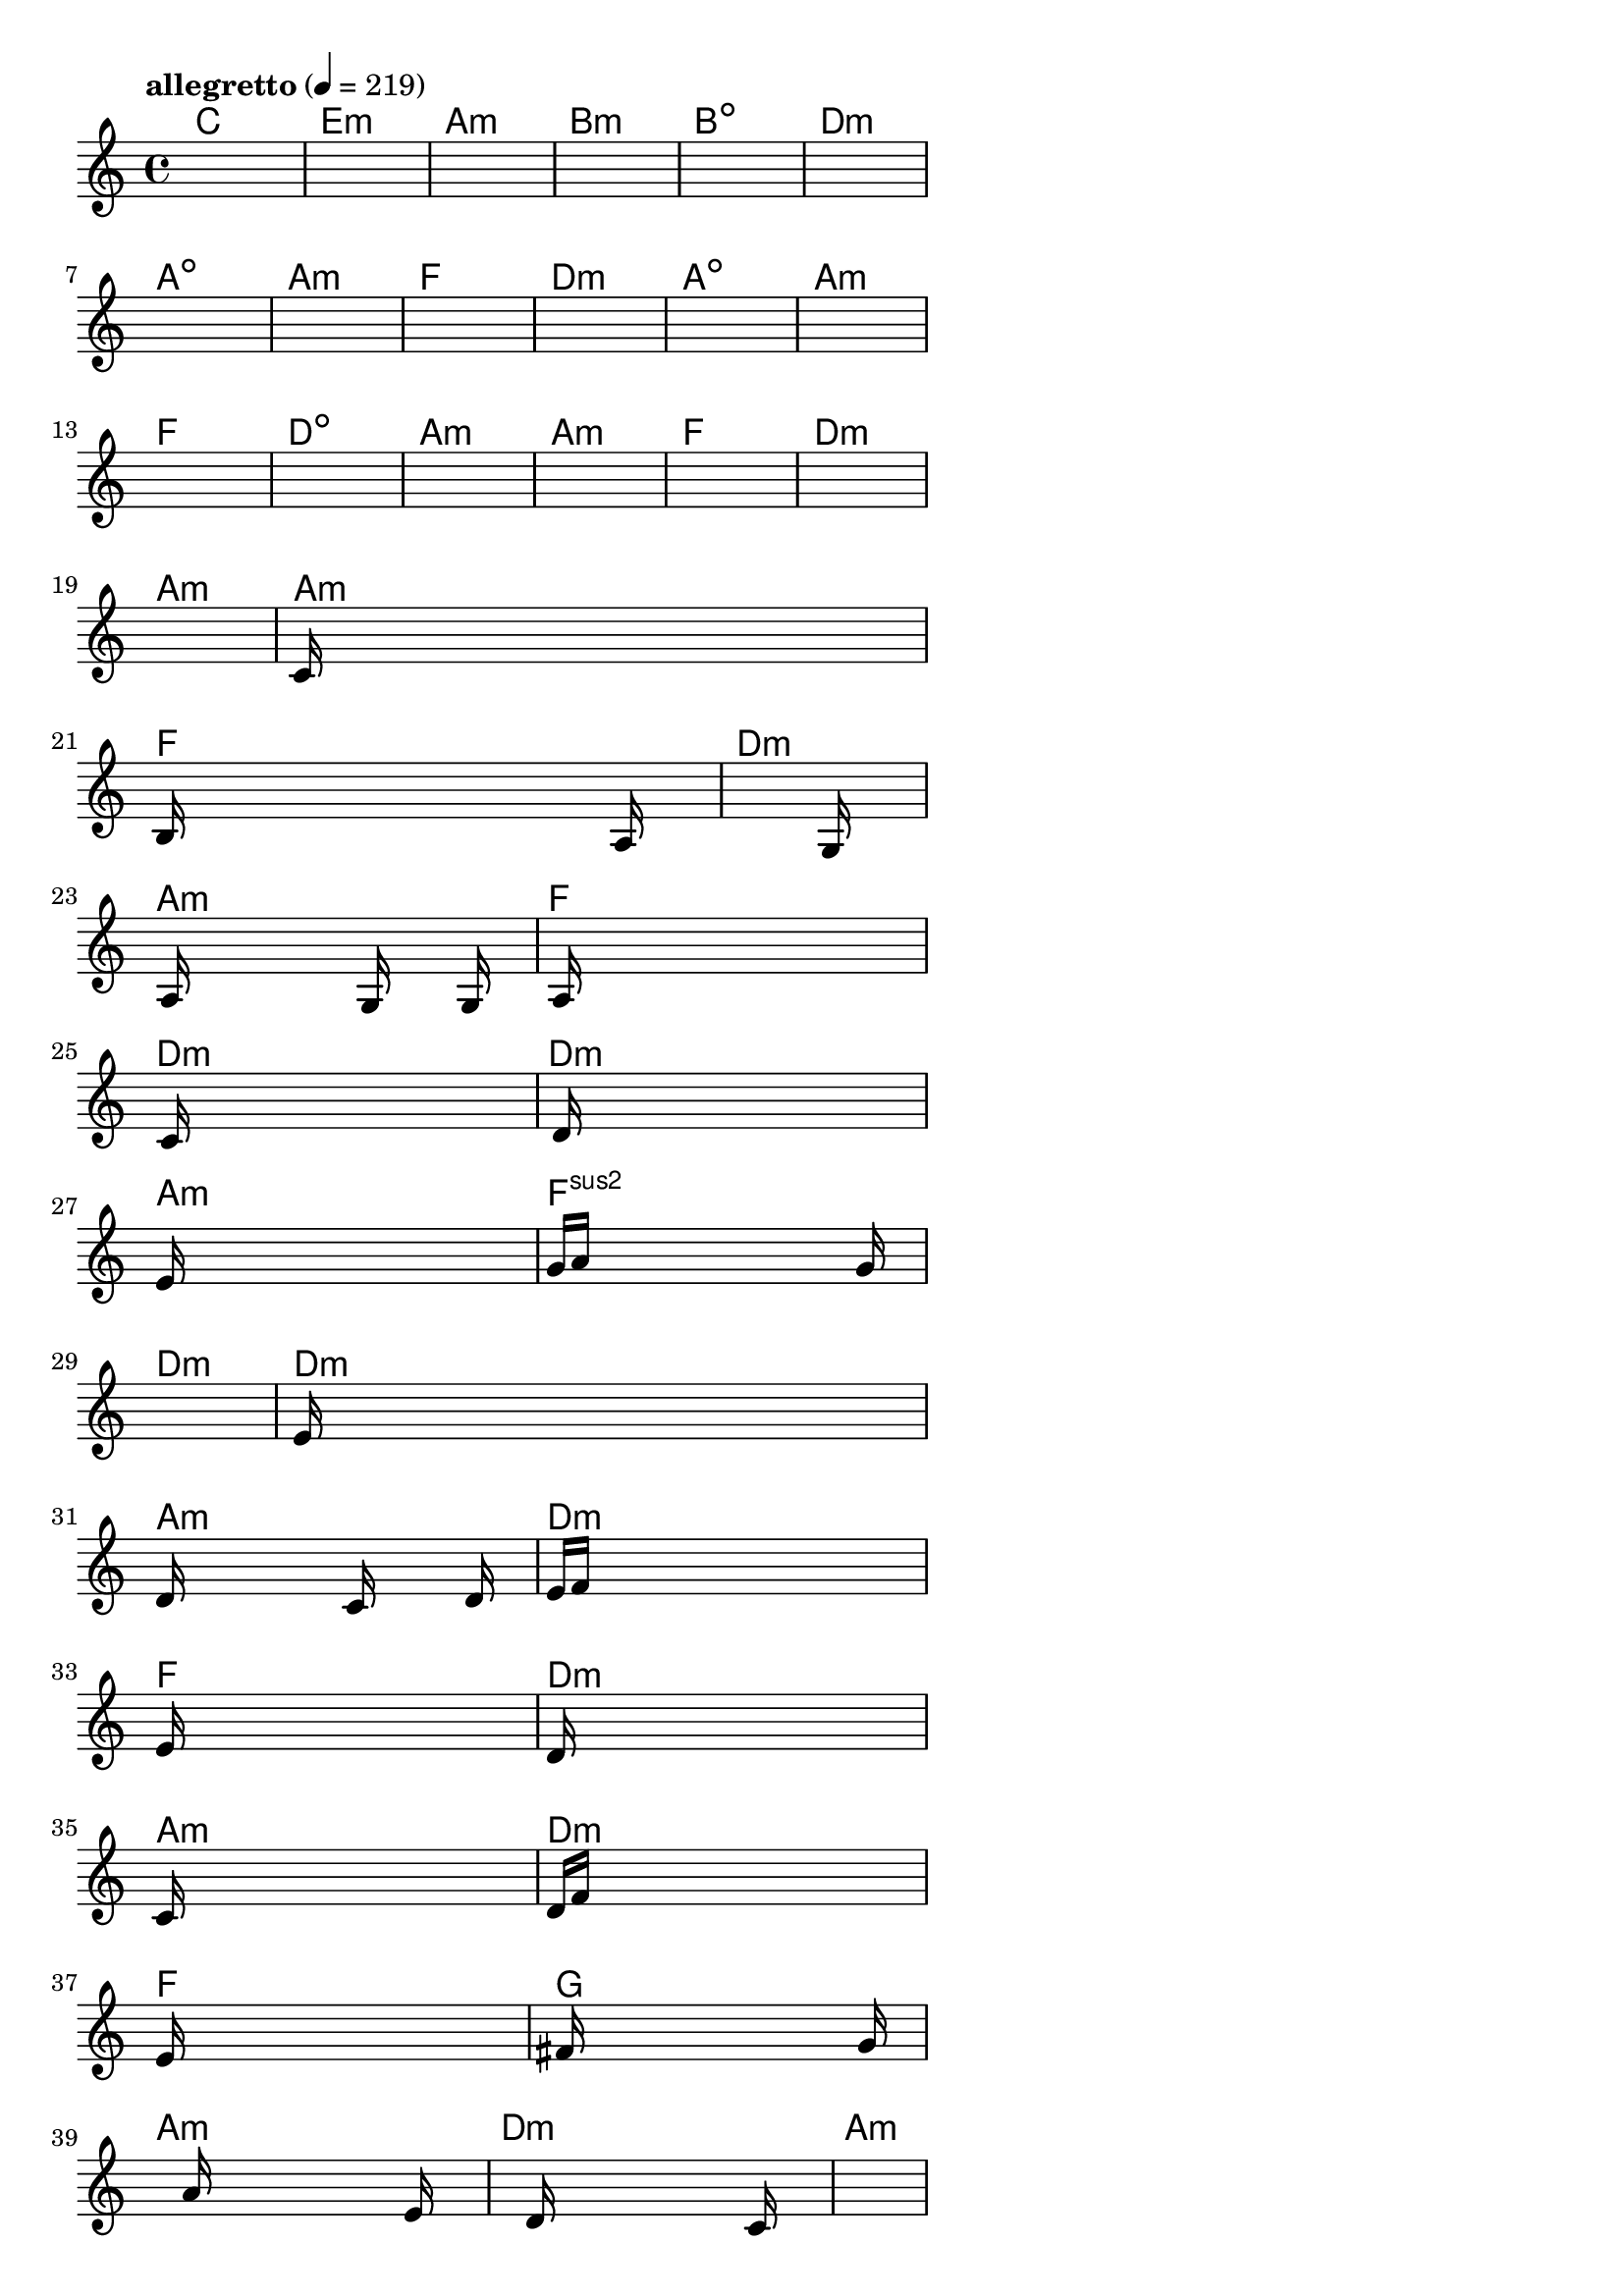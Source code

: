 \version "2.18.2"

% GaConfiguration:
  % size: 30
  % crossover: 0.8
  % mutation: 0.5
  % iterations: 80
  % fittestAlwaysSurvives: true
  % maxResults: 100
  % fitnessThreshold: 0.8
  % generationThreshold: 0.7


melody = {
 \key c\major
 \time 4/4
 \tempo  "allegretto" 4 = 219
 s16 s16 s16 s16  s16 s16 s16 s16  s16 s16 s16 s16  s16 s16 s16 s16 |
 s16 s16 s16 s16  s16 s16 s16 s16  s16 s16 s16 s16  s16 s16 s16 s16 |
 s16 s16 s16 s16  s16 s16 s16 s16  s16 s16 s16 s16  s16 s16 s16 s16 |
 s16 s16 s16 s16  s16 s16 s16 s16  s16 s16 s16 s16  s16 s16 s16 s16 |

 s16 s16 s16 s16  s16 s16 s16 s16  s16 s16 s16 s16  s16 s16 s16 s16 |
 s16 s16 s16 s16  s16 s16 s16 s16  s16 s16 s16 s16  s16 s16 s16 s16 |
 s16 s16 s16 s16  s16 s16 s16 s16  s16 s16 s16 s16  s16 s16 s16 s16 |
 s16 s16 s16 s16  s16 s16 s16 s16  s16 s16 s16 s16  s16 s16 s16 s16 |

 s16 s16 s16 s16  s16 s16 s16 s16  s16 s16 s16 s16  s16 s16 s16 s16 |
 s16 s16 s16 s16  s16 s16 s16 s16  s16 s16 s16 s16  s16 s16 s16 s16 |
 s16 s16 s16 s16  s16 s16 s16 s16  s16 s16 s16 s16  s16 s16 s16 s16 |
 s16 s16 s16 s16  s16 s16 s16 s16  s16 s16 s16 s16  s16 s16 s16 s16 |

 s16 s16 s16 s16  s16 s16 s16 s16  s16 s16 s16 s16  s16 s16 s16 s16 |
 s16 s16 s16 s16  s16 s16 s16 s16  s16 s16 s16 s16  s16 s16 s16 s16 |
 s16 s16 s16 s16  s16 s16 s16 s16  s16 s16 s16 s16  s16 s16 s16 s16 |
 s16 s16 s16 s16  s16 s16 s16 s16  s16 s16 s16 s16  s16 s16 s16 s16 |

 s16 s16 s16 s16  s16 s16 s16 s16  s16 s16 s16 s16  s16 s16 s16 s16 |
 s16 s16 s16 s16  s16 s16 s16 s16  s16 s16 s16 s16  s16 s16 s16 s16 |
 s16 s16 s16 s16  s16 s16 s16 s16  s16 s16 s16 s16  s16 s16 s16 s16 |
 c'16 s16 s16 s16  s16 s16 s16 s16  s16 s16 s16 s16  s16 s16 s16 s16 |

 b16 s16 s16 s16  s16 s16 s16 s16  s16 s16 s16 s16  s16 a16 s16 s16 |
 s16 s16 s16 s16  s16 s16 s16 s16  s16 s16 s16 s16  s16 g16 s16 s16 |
 s16 a16 s16 s16  s16 s16 s16 s16  s16 g16 s16 s16  s16 g16 s16 s16 |
 s16 a16 s16 s16  s16 s16 s16 s16  s16 s16 s16 s16  s16 s16 s16 s16 |

 s16 c'16 s16 s16  s16 s16 s16 s16  s16 s16 s16 s16  s16 s16 s16 s16 |
 s16 d'16 s16 s16  s16 s16 s16 s16  s16 s16 s16 s16  s16 s16 s16 s16 |
 e'16 s16 s16 s16  s16 s16 s16 s16  s16 s16 s16 s16  s16 s16 s16 s16 |
 g'16 a'16 s16 s16  s16 s16 s16 s16  s16 s16 s16 s16  s16 g'16 s16 s16 |

 s16 s16 s16 s16  s16 s16 s16 s16  s16 s16 s16 s16  s16 s16 s16 s16 |
 e'16 s16 s16 s16  s16 s16 s16 s16  s16 s16 s16 s16  s16 s16 s16 s16 |
 d'16 s16 s16 s16  s16 s16 s16 s16  c'16 s16 s16 s16  s16 d'16 s16 s16 |
 e'16 f'16 s16 s16  s16 s16 s16 s16  s16 s16 s16 s16  s16 s16 s16 s16 |

 e'16 s16 s16 s16  s16 s16 s16 s16  s16 s16 s16 s16  s16 s16 s16 s16 |
 d'16 s16 s16 s16  s16 s16 s16 s16  s16 s16 s16 s16  s16 s16 s16 s16 |
 c'16 s16 s16 s16  s16 s16 s16 s16  s16 s16 s16 s16  s16 s16 s16 s16 |
 d'16 f'16 s16 s16  s16 s16 s16 s16  s16 s16 s16 s16  s16 s16 s16 s16 |

 e'16 s16 s16 s16  s16 s16 s16 s16  s16 s16 s16 s16  s16 s16 s16 s16 |
 fis'16 s16 s16 s16  s16 s16 s16 s16  s16 s16 s16 s16  s16 g'16 s16 s16 |
 s16 s16 s16 s16  s16 a'16 s16 s16  s16 s16 s16 s16  s16 e'16 s16 s16 |
 s16 s16 s16 s16  s16 d'16 s16 s16  s16 s16 s16 s16  s16 c'16 s16 s16 |

 s16 s16 s16 s16  s16 s16 s16 s16  s16 s16 s16 s16  s16 s16 s16 s16 |
 s16 s16 s16 s16  s16 b16 s16 s16  s16 s16 s16 s16  s16 s16 s16 s16 |
 c'16 a16 s16 s16  s16 s16 s16 s16  c'16 s16 s16 s16  b16 s16 s16 s16 |
 c'16 s16 s16 s16  d'16 s16 s16 s16  c'16 s16 s16 s16  b16 s16 s16 s16 |

 a16 s16 s16 s16  s16 s16 s16 s16  s16 s16 s16 s16  s16 s16 s16 s16 |
 s16 s16 s16 s16  s16 s16 s16 s16  s16 s16 s16 s16  s16 s16 s16 s16 |
 s16 s16 s16 s16  s16 s16 s16 s16  s16 s16 s16 s16  s16 s16 s16 s16 |
 s16 s16 s16 s16  s16 s16 s16 s16  s16 s16 s16 s16  s16 s16 s16 s16 |

}

lead = \chordmode {
% chord: C, fitness: 0.6277777777777778, complexity: 0.11666666666666665, execution time: 143ms
 c1: |
% chord: Emin, fitness: 0.6277777777777778, complexity: 0.11666666666666665, execution time: 43ms
 e1:m |
% chord: Amin, fitness: 0.6277777777777778, complexity: 0.11666666666666665, execution time: 17ms
 a1:m |
% chord: Bmin, fitness: 0.8129629629629629, complexity: 0.11666666666666665, execution time: 60ms
 b1:m |

% chord: Bdim, fitness: 0.6277777777777778, complexity: 0.11666666666666665, execution time: 20ms
 b1:dim |
% chord: Dmin, fitness: 0.8592592592592592, complexity: 0.11666666666666665, execution time: 25ms
 d1:m |
% chord: Adim, fitness: 0.8592592592592592, complexity: 0.11666666666666665, execution time: 6ms
 a1:dim |
% chord: Amin, fitness: 0.9055555555555556, complexity: 0.11666666666666665, execution time: 27ms
 a1:m |

% chord: F, fitness: 0.8592592592592592, complexity: 0.11666666666666665, execution time: 22ms
 f1: |
% chord: Dmin, fitness: 0.8592592592592592, complexity: 0.11666666666666665, execution time: 6ms
 d1:m |
% chord: Adim, fitness: 0.8592592592592592, complexity: 0.11666666666666665, execution time: 5ms
 a1:dim |
% chord: Amin, fitness: 0.8129629629629629, complexity: 0.11666666666666665, execution time: 28ms
 a1:m |

% chord: F, fitness: 0.8129629629629629, complexity: 0.11666666666666665, execution time: 20ms
 f1: |
% chord: Ddim, fitness: 0.8129629629629629, complexity: 0.11666666666666665, execution time: 7ms
 d1:dim |
% chord: Amin, fitness: 0.8129629629629629, complexity: 0.11666666666666665, execution time: 3ms
 a1:m |
% chord: Amin, fitness: 0.8592592592592592, complexity: 0.11666666666666665, execution time: 20ms
 a1:m |

% chord: F, fitness: 0.9055555555555556, complexity: 0.11666666666666665, execution time: 18ms
 f1: |
% chord: Dmin, fitness: 0.8592592592592592, complexity: 0.11666666666666665, execution time: 4ms
 d1:m |
% chord: Amin, fitness: 0.8592592592592592, complexity: 0.11666666666666665, execution time: 5ms
 a1:m |
% chord: Amin, fitness: 0.8592592592592592, complexity: 0.11666666666666665, execution time: 19ms
 a1:m |

% chord: F, fitness: 0.8129629629629629, complexity: 0.11666666666666665, execution time: 19ms
 f1: |
% chord: Dmin, fitness: 0.9064236111111111, complexity: 0.11666666666666665, execution time: 6ms
 d1:m |
% chord: Amin, fitness: 0.9064236111111111, complexity: 0.11666666666666665, execution time: 4ms
 a1:m |
% chord: F, fitness: 0.8042824074074074, complexity: 0.11666666666666665, execution time: 34ms
 f1: |

% chord: Dmin, fitness: 0.9064236111111111, complexity: 0.11666666666666665, execution time: 20ms
 d1:m |
% chord: Dmin, fitness: 0.8016782407407407, complexity: 0.11666666666666665, execution time: 4ms
 d1:m |
% chord: Amin, fitness: 0.8016782407407407, complexity: 0.11666666666666665, execution time: 5ms
 a1:m |
% chord: Fsus2, fitness: 0.8583912037037036, complexity: 0.11666666666666665, execution time: 19ms
 f1:sus2 |

% chord: Dmin, fitness: 0.8039930555555556, complexity: 0.11666666666666665, execution time: 4ms
 d1:m |
% chord: Dmin, fitness: 0.8228009259259258, complexity: 0.11666666666666665, execution time: 23ms
 d1:m |
% chord: Amin, fitness: 0.8228009259259258, complexity: 0.11666666666666665, execution time: 8ms
 a1:m |
% chord: Dmin, fitness: 0.8986111111111111, complexity: 0.11666666666666665, execution time: 19ms
 d1:m |

% chord: F, fitness: 0.8228009259259258, complexity: 0.11666666666666665, execution time: 23ms
 f1: |
% chord: Dmin, fitness: 0.8042824074074074, complexity: 0.11666666666666665, execution time: 6ms
 d1:m |
% chord: Amin, fitness: 0.8042824074074074, complexity: 0.11666666666666665, execution time: 6ms
 a1:m |
% chord: Dmin, fitness: 0.8086226851851852, complexity: 0.11666666666666665, execution time: 20ms
 d1:m |

% chord: F, fitness: 0.8042824074074074, complexity: 0.11666666666666665, execution time: 20ms
 f1: |
% chord: G, fitness: 0.9064236111111111, complexity: 0.11666666666666665, execution time: 20ms
 g1: |
% chord: Amin, fitness: 0.9064236111111111, complexity: 0.11666666666666665, execution time: 5ms
 a1:m |
% chord: Dmin, fitness: 0.8138310185185185, complexity: 0.11666666666666665, execution time: 18ms
 d1:m |

% chord: Amin, fitness: 0.8173032407407407, complexity: 0.11666666666666665, execution time: 19ms
 a1:m |
% chord: G, fitness: 0.8120949074074074, complexity: 0.11666666666666665, execution time: 6ms
 g1: |
% chord: Amin, fitness: 0.8120949074074074, complexity: 0.11666666666666665, execution time: 5ms
 a1:m |
% chord: Ddim, fitness: 0.8103587962962963, complexity: 0.11666666666666665, execution time: 26ms
 d1:dim |

% chord: Amin, fitness: 0.8120949074074074, complexity: 0.11666666666666665, execution time: 26ms
 a1:m |
% chord: -, fitness: -, complexity: -, execution time: -
 s1 |
% chord: -, fitness: -, complexity: -, execution time: -
 s1 |
% chord: -, fitness: -, complexity: -, execution time: -
 s1 |

}

% avg execution time: 17.979166666666668ms
% avg chord complexity: 0.10937499999999993
% avg fitness value: 0.8163146219135803

\score {
 <<
  \new ChordNames \lead
  \new Staff \melody
 >>
 \midi { }
 \layout {
  indent = #0
  line-width = #110
  \context {
    \Score
    \override SpacingSpanner.uniform-stretching = ##t
    \accidentalStyle forget    }
 }
}